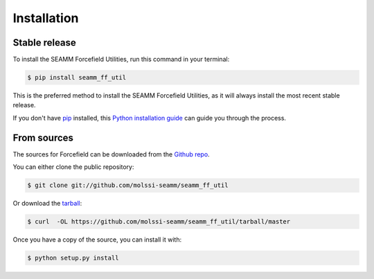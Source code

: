 .. highlight:: shell

============
Installation
============


Stable release
--------------

To install the SEAMM Forcefield Utilities, run this command in your terminal:

.. code-block:: console

    $ pip install seamm_ff_util

This is the preferred method to install the SEAMM Forcefield Utilities, as it will always install the most recent stable release. 

If you don't have `pip`_ installed, this `Python installation guide`_ can guide
you through the process.

.. _pip: https://pip.pypa.io
.. _Python installation guide: http://docs.python-guide.org/en/latest/starting/installation/


From sources
------------

The sources for Forcefield can be downloaded from the `Github repo`_.

You can either clone the public repository:

.. code-block:: console

    $ git clone git://github.com/molssi-seamm/seamm_ff_util

Or download the `tarball`_:

.. code-block:: console

    $ curl  -OL https://github.com/molssi-seamm/seamm_ff_util/tarball/master

Once you have a copy of the source, you can install it with:

.. code-block:: console

    $ python setup.py install


.. _Github repo: https://github.com/molssi-seamm/seamm_ff_util
.. _tarball: https://github.com/molssi-seamm/seamm_ff_util/tarball/master
